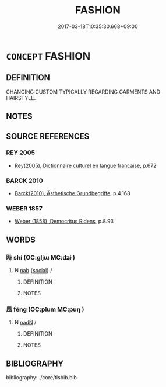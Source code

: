 # -*- mode: mandoku-tls-view -*-
#+TITLE: FASHION
#+DATE: 2017-03-18T10:35:30.668+09:00        
#+STARTUP: content
* =CONCEPT= FASHION
:PROPERTIES:
:CUSTOM_ID: uuid-92848cbd-fef5-4bc9-9110-9901324541a1
:TR_ZH: 時髦風尚
:END:
** DEFINITION

CHANGING CUSTOM TYPICALLY REGARDING GARMENTS AND HAIRSTYLE.

** NOTES

** SOURCE REFERENCES
*** REY 2005
 - [[cite:REY-2005][Rey(2005), Dictionnaire culturel en langue francaise]], p.672

*** BARCK 2010
 - [[cite:BARCK-2010][Barck(2010), Ästhetische Grundbegriffe]], p.4.168

*** WEBER 1857
 - [[cite:WEBER-1857][Weber (1858), Democritus Ridens]], p.8.93

** WORDS
   :PROPERTIES:
   :VISIBILITY: children
   :END:
*** 時 shí (OC:ɡljɯ MC:dʑɨ )
:PROPERTIES:
:CUSTOM_ID: uuid-459636d3-5419-4055-b9f1-a8fe27e70964
:Char+: 時(72,6/10) 
:GY_IDS+: uuid-e2aa15ab-5de1-4aef-9a8e-3d5313867d03
:PY+: shí     
:OC+: ɡljɯ     
:MC+: dʑɨ     
:END: 
**** N [[tls:syn-func::#uuid-76be1df4-3d73-4e5f-bbc2-729542645bc8][nab]] {[[tls:sem-feat::#uuid-2ef405b2-627b-4f29-940b-848d5428e30e][social]]} / 
:PROPERTIES:
:CUSTOM_ID: uuid-36cf5a1f-31ba-4b0d-9f5c-ed3f6089694d
:END:
****** DEFINITION



****** NOTES

*** 風 fēng (OC:plum MC:puŋ )
:PROPERTIES:
:CUSTOM_ID: uuid-79ba3ea5-bd07-4d1d-8d5e-938ec2e1d813
:Char+: 風(182,0/9) 
:GY_IDS+: uuid-5ebd0b82-459c-41a9-8e07-7556ee85d9c1
:PY+: fēng     
:OC+: plum     
:MC+: puŋ     
:END: 
**** N [[tls:syn-func::#uuid-516d3836-3a0b-4fbc-b996-071cc48ba53d][nadN]] / 
:PROPERTIES:
:CUSTOM_ID: uuid-41c6630f-be17-4fd1-b495-a8c128fff255
:END:
****** DEFINITION



****** NOTES

** BIBLIOGRAPHY
bibliography:../core/tlsbib.bib
